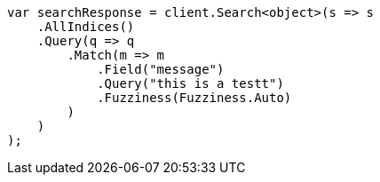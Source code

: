 // query-dsl/match-query.asciidoc:219

////
IMPORTANT NOTE
==============
This file is generated from method Line219 in https://github.com/elastic/elasticsearch-net/tree/master/src/Examples/Examples/QueryDsl/MatchQueryPage.cs#L99-L127.
If you wish to submit a PR to change this example, please change the source method above
and run dotnet run -- asciidoc in the ExamplesGenerator project directory.
////

[source, csharp]
----
var searchResponse = client.Search<object>(s => s
    .AllIndices()
    .Query(q => q
        .Match(m => m
            .Field("message")
            .Query("this is a testt")
            .Fuzziness(Fuzziness.Auto)
        )
    )
);
----
